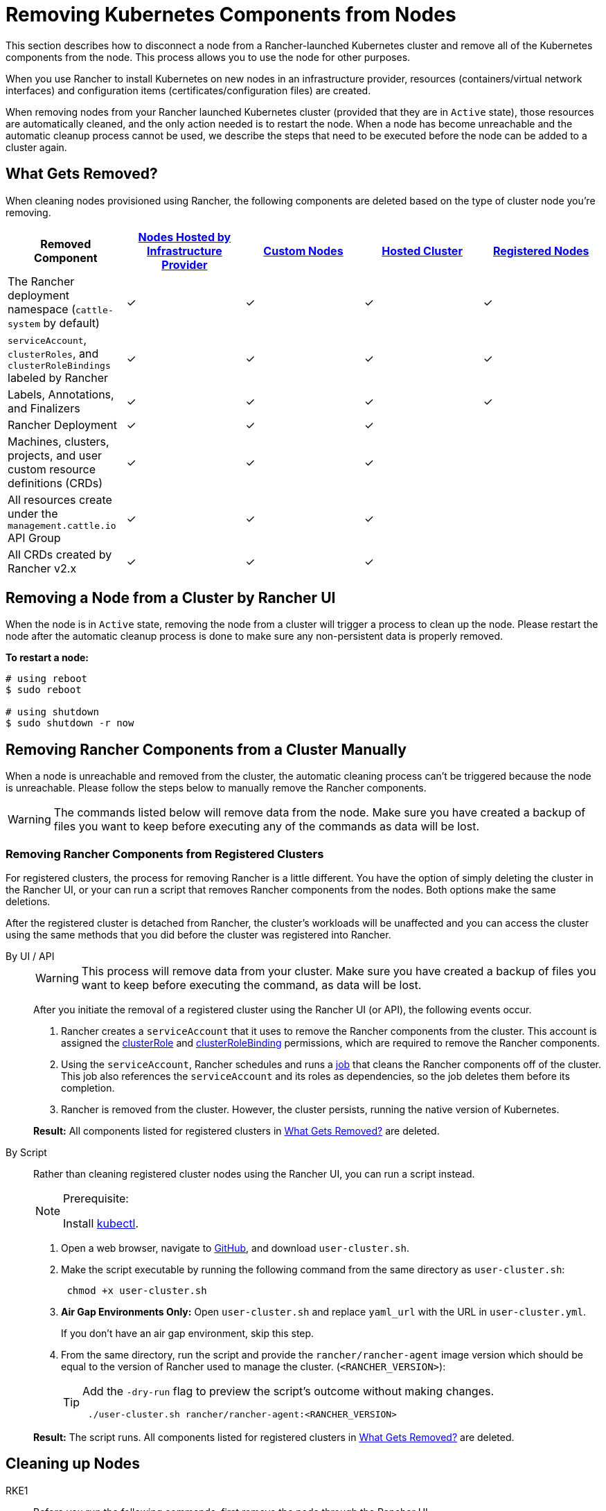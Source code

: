 = Removing Kubernetes Components from Nodes
:description: Learn about cluster cleanup when removing nodes from your Rancher-launched Kubernetes cluster. What is removed, how to do it manually

This section describes how to disconnect a node from a Rancher-launched Kubernetes cluster and remove all of the Kubernetes components from the node. This process allows you to use the node for other purposes.

When you use Rancher to install Kubernetes on new nodes in an infrastructure provider, resources (containers/virtual network interfaces) and configuration items (certificates/configuration files) are created.

When removing nodes from your Rancher launched Kubernetes cluster (provided that they are in `Active` state), those resources are automatically cleaned, and the only action needed is to restart the node. When a node has become unreachable and the automatic cleanup process cannot be used, we describe the steps that need to be executed before the node can be added to a cluster again.

== What Gets Removed?

When cleaning nodes provisioned using Rancher, the following components are deleted based on the type of cluster node you're removing.

|===
| Removed Component | xref:cluster-deployment/infra-providers/infra-providers.adoc[Nodes Hosted by Infrastructure Provider] | xref:cluster-deployment/custom-clusters/custom-clusters.adoc[Custom Nodes] | xref:cluster-deployment/hosted-kubernetes/hosted-kubernetes.adoc[Hosted Cluster] | xref:cluster-deployment/register-existing-clusters.adoc[Registered Nodes]

| The Rancher deployment namespace (`cattle-system` by default)
| ✓
| ✓
| ✓
| ✓

| `serviceAccount`, `clusterRoles`, and `clusterRoleBindings` labeled by Rancher
| ✓
| ✓
| ✓
| ✓

| Labels, Annotations, and Finalizers
| ✓
| ✓
| ✓
| ✓

| Rancher Deployment
| ✓
| ✓
| ✓
|

| Machines, clusters, projects, and user custom resource definitions (CRDs)
| ✓
| ✓
| ✓
|

| All resources create under the `management.cattle.io` API Group
| ✓
| ✓
| ✓
|

| All CRDs created by Rancher v2.x
| ✓
| ✓
| ✓
|
|===

== Removing a Node from a Cluster by Rancher UI

When the node is in `Active` state, removing the node from a cluster will trigger a process to clean up the node. Please restart the node after the automatic cleanup process is done to make sure any non-persistent data is properly removed.

*To restart a node:*

----
# using reboot
$ sudo reboot

# using shutdown
$ sudo shutdown -r now
----

== Removing Rancher Components from a Cluster Manually

When a node is unreachable and removed from the cluster, the automatic cleaning process can't be triggered because the node is unreachable. Please follow the steps below to manually remove the Rancher components.

[WARNING]
====

The commands listed below will remove data from the node. Make sure you have created a backup of files you want to keep before executing any of the commands as data will be lost.
====


=== Removing Rancher Components from Registered Clusters

For registered clusters, the process for removing Rancher is a little different. You have the option of simply deleting the cluster in the Rancher UI, or your can run a script that removes Rancher components from the nodes. Both options make the same deletions.

After the registered cluster is detached from Rancher, the cluster's workloads will be unaffected and you can access the cluster using the same methods that you did before the cluster was registered into Rancher.

[tabs]
======
By UI / API::
+
--

[WARNING]
====
This process will remove data from your cluster. Make sure you have created a backup of files you want to keep before executing the command, as data will be lost.
====


After you initiate the removal of a registered cluster using the Rancher UI (or API), the following events occur.

. Rancher creates a `serviceAccount` that it uses to remove the Rancher components from the cluster. This account is assigned the https://kubernetes.io/docs/reference/access-authn-authz/rbac/#role-and-clusterrole[clusterRole] and https://kubernetes.io/docs/reference/access-authn-authz/rbac/#rolebinding-and-clusterrolebinding[clusterRoleBinding] permissions, which are required to remove the Rancher components.
. Using the `serviceAccount`, Rancher schedules and runs a https://kubernetes.io/docs/concepts/workloads/controllers/jobs-run-to-completion/[job] that cleans the Rancher components off of the cluster. This job also references the `serviceAccount` and its roles as dependencies, so the job deletes them before its completion.
. Rancher is removed from the cluster. However, the cluster persists, running the native version of Kubernetes.

*Result:* All components listed for registered clusters in <<_what_gets_removed,What Gets Removed?>> are deleted.
--

By Script::
+
--
Rather than cleaning registered cluster nodes using the Rancher UI, you can run a script instead.

[NOTE]
.Prerequisite:
====
Install https://kubernetes.io/docs/tasks/tools/install-kubectl/[kubectl].
====


. Open a web browser, navigate to https://github.com/rancher/rancher/blob/master/cleanup/user-cluster.sh[GitHub], and download `user-cluster.sh`.
. Make the script executable by running the following command from the same directory as `user-cluster.sh`:
+
----
 chmod +x user-cluster.sh
----

. *Air Gap Environments Only:* Open `user-cluster.sh` and replace `yaml_url` with the URL in `user-cluster.yml`.
+
If you don't have an air gap environment, skip this step.

. From the same directory, run the script and provide the `rancher/rancher-agent` image version which should be equal to the version of Rancher used to manage the cluster. (`<RANCHER_VERSION>`):
+

[TIP]
====
Add the `-dry-run` flag to preview the script's outcome without making changes.

----
 ./user-cluster.sh rancher/rancher-agent:<RANCHER_VERSION>
----
====

*Result:* The script runs. All components listed for registered clusters in <<_what_gets_removed,What Gets Removed?>> are deleted.
--
====== 

== Cleaning up Nodes 

[tabs,sync-group-id=k8s-distro]
======
RKE1::
+
--
Before you run the following commands, first remove the node through the Rancher UI.

To remove a node:

. Click *☰* and select *Cluster Management*.
. In the table of clusters, click the name of the cluster the node belongs to.
. In the first tab, click the checkbox next to the node's state.
. Click *Delete*.

If you remove the entire cluster instead of an individual node, or skip rermoving the node through the Rancher UI, follow these steps:

. <<_docker_containers_images_and_volumes,Remove>> the Docker containers from the node and <<_mounts,unmount>> any volumes.
. Reboot the node.
. <<_directories_and_files,Remove>> any remaining files.
. Confirm that network interfaces and IP tables were properly cleaned after the reboot. If not, reboot one more time.

[#_windows_nodes]
[pass]
<h3><a class="anchor" id="_windows_nodes" href="#_windows_nodes"></a>Windows Nodes</h3>

To clean up a Windows node, run the script in `c:\etc\rancher`. This script deletes Kubernetes-generated resources and the execution binary. It also drops the firewall rules and network settings:

----
pushd c:\etc\rancher
.\cleanup.ps1
popd
----

After you run this script, the node is reset and can be re-added to a Kubernetes cluster.

[#_docker_containers_images_and_volumes]
[pass]
<h3><a class="anchor" id="_docker_containers_images_and_volumes" href="#_docker_containers_images_and_volumes"></a>TITLE</h3>

[CAUTION]
====

Be careful when cleaning up Docker containers. The following command will remove _all_ Docker containers, images, and volumes on the node, including non-Rancher related containers:
====


----
docker rm -f $(docker ps -qa)
docker rmi -f $(docker images -q)
docker volume rm $(docker volume ls -q)
----

[#_mounts]
[pass]
<h3><a class="anchor" id="_mounts" href="#_mounts"></a>Mounts</h3>

Kubernetes components and secrets leave behind the following mounts:

* `/var/lib/kubelet`
* `/var/lib/rancher`
* Miscellaneous mounts in `/var/lib/kubelet/pods/`

To unmount all mounts, run:

----
for mount in $(mount | grep tmpfs | grep '/var/lib/kubelet' | awk '{ print $3 }') /var/lib/kubelet /var/lib/rancher; do umount $mount; done
----
--

RKE2::
+
--
You need to remove the following components from Rancher-provisioned RKE2 nodes:

* The rancher-system-agent, which connects to Rancher and installs and manages RKE2.
* RKE2 itself.

[#_rke2_removing_rancher_system_agent]
[pass]
<h3><a class="anchor" id="_rke2_removing_rancher_system_agent" href="#_rke2_removing_rancher_system_agent"></a>Removing rancher-system-agent</h3>

To remove the rancher-system-agent, run the https://github.com/rancher/system-agent/blob/main/system-agent-uninstall.sh[system-agent-uninstall.sh] script:

----
curl https://raw.githubusercontent.com/rancher/system-agent/main/system-agent-uninstall.sh | sudo sh
----

[#_removing_rke2]
[pass]
<h3><a class="anchor" id="_removing_rke2" href="#_removing_rke2"></a>Removing RKE2</h3>

To remove the RKE2 installation, run the `rke2-uninstall` script that is already present on the node:

----
sudo rke2-uninstall.sh
----
--

K3s::
+
--
You need to remove the following components from Rancher-provisioned K3s nodes:

* The rancher-system-agent, which connects to Rancher and installs and manages K3s.
* K3s itself.

[#_removing_rancher_system_agent]
[pass]
<h3><a class="anchor" id="_removing_rancher_system_agent" href="#_removing_rancher_system_agent"></a>Removing rancher-system-agent</h3>

To remove the rancher-system-agent, run the https://github.com/rancher/system-agent/blob/main/system-agent-uninstall.sh[system-agent-uninstall.sh] script:

----
curl https://raw.githubusercontent.com/rancher/system-agent/main/system-agent-uninstall.sh | sudo sh
----

[#_removing_k3s]
[pass]
<h3><a class="anchor" id="_removing_k3s" href="#_removing_k3s"></a>Removing K3s</h3>

To remove the K3s installation, run the `k3s-uninstall` script that is already present on the node:

----
sudo k3s-uninstall.sh
----
--
======

=== Directories and Files

The following directories are used when adding a node to a cluster, and should be removed. You can remove a directory using `rm -rf /directory_name`.

[NOTE]
====

Depending on the role you assigned to the node, some of the directories will or won't be present on the node.
====


|===
| Directories

| `/etc/ceph`
| `/etc/cni`
| `/etc/kubernetes`
| `/etc/rancher`
| `/opt/cni`
| `/opt/rke`
| `/run/secrets/kubernetes.io`
| `/run/calico`
| `/run/flannel`
| `/var/lib/calico`
| `/var/lib/etcd`
| `/var/lib/cni`
| `/var/lib/kubelet`
| `/var/lib/rancher`
| `/var/log/containers`
| `/var/log/kube-audit`
| `/var/log/pods`
| `/var/run/calico`
|===

*To clean the directories:*

----
rm -rf /etc/ceph \
       /etc/cni \
       /etc/kubernetes \
       /etc/rancher \
       /opt/cni \
       /opt/rke \
       /run/secrets/kubernetes.io \
       /run/calico \
       /run/flannel \
       /var/lib/calico \
       /var/lib/etcd \
       /var/lib/cni \
       /var/lib/kubelet \
       /var/lib/rancher\
       /var/log/containers \
       /var/log/kube-audit \
       /var/log/pods \
       /var/run/calico
----

=== Network Interfaces and Iptables

The remaining two components that are changed/configured are (virtual) network interfaces and iptables rules. Both are non-persistent to the node, meaning that they will be cleared after a restart of the node. To remove these components, a restart is recommended.

*To restart a node:*

----
# using reboot
$ sudo reboot

# using shutdown
$ sudo shutdown -r now
----

If you want to know more on (virtual) network interfaces or iptables rules, please see the specific subjects below.

=== Network Interfaces

[NOTE]
====

Depending on the network provider configured for the cluster the node was part of, some of the interfaces will or won't be present on the node.
====


|===
| Interfaces

| `flannel.1`
| `cni0`
| `tunl0`
| `caliXXXXXXXXXXX` (random interface names)
| `vethXXXXXXXX` (random interface names)
|===

*To list all interfaces:*

----
# Using ip
ip address show

# Using ifconfig
ifconfig -a
----

*To remove an interface:*

----
ip link delete interface_name
----

=== Iptables

[NOTE]
====

Depending on the network provider configured for the cluster the node was part of, some of the chains will or won't be present on the node.
====


Iptables rules are used to route traffic from and to containers. The created rules are not persistent, so restarting the node will restore iptables to its original state.

|===
| Chains

| `cali-failsafe-in`
| `cali-failsafe-out`
| `cali-fip-dnat`
| `cali-fip-snat`
| `cali-from-hep-forward`
| `cali-from-host-endpoint`
| `cali-from-wl-dispatch`
| `cali-fw-caliXXXXXXXXXXX` (random chain names)
| `cali-nat-outgoing`
| `cali-pri-kns.NAMESPACE` (chain per namespace)
| `cali-pro-kns.NAMESPACE` (chain per namespace)
| `cali-to-hep-forward`
| `cali-to-host-endpoint`
| `cali-to-wl-dispatch`
| `cali-tw-caliXXXXXXXXXXX` (random chain names)
| `cali-wl-to-host`
| `KUBE-EXTERNAL-SERVICES`
| `KUBE-FIREWALL`
| `KUBE-MARK-DROP`
| `KUBE-MARK-MASQ`
| `KUBE-NODEPORTS`
| `KUBE-SEP-XXXXXXXXXXXXXXXX` (random chain names)
| `KUBE-SERVICES`
| `KUBE-SVC-XXXXXXXXXXXXXXXX` (random chain names)
|===

*To list all iptables rules:*

----
iptables -L -t nat
iptables -L -t mangle
iptables -L
----
